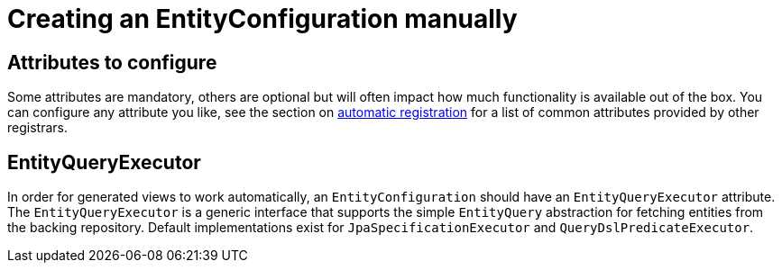 = Creating an EntityConfiguration manually

== Attributes to configure

Some attributes are mandatory, others are optional but will often impact how much functionality is available out of the box.
You can configure any attribute you like, see the section on <<automatic-attributes,automatic registration>> for a list of common attributes provided by other registrars.

== EntityQueryExecutor

In order for generated views to work automatically, an `EntityConfiguration` should have an `EntityQueryExecutor` attribute.
The `EntityQueryExecutor` is a generic interface that supports the simple `EntityQuery` abstraction for fetching entities from the backing repository.
Default implementations exist for `JpaSpecificationExecutor` and `QueryDslPredicateExecutor`.


// explain that multiple entity types can have the same java type
// an entity configuration can be entirely fictional